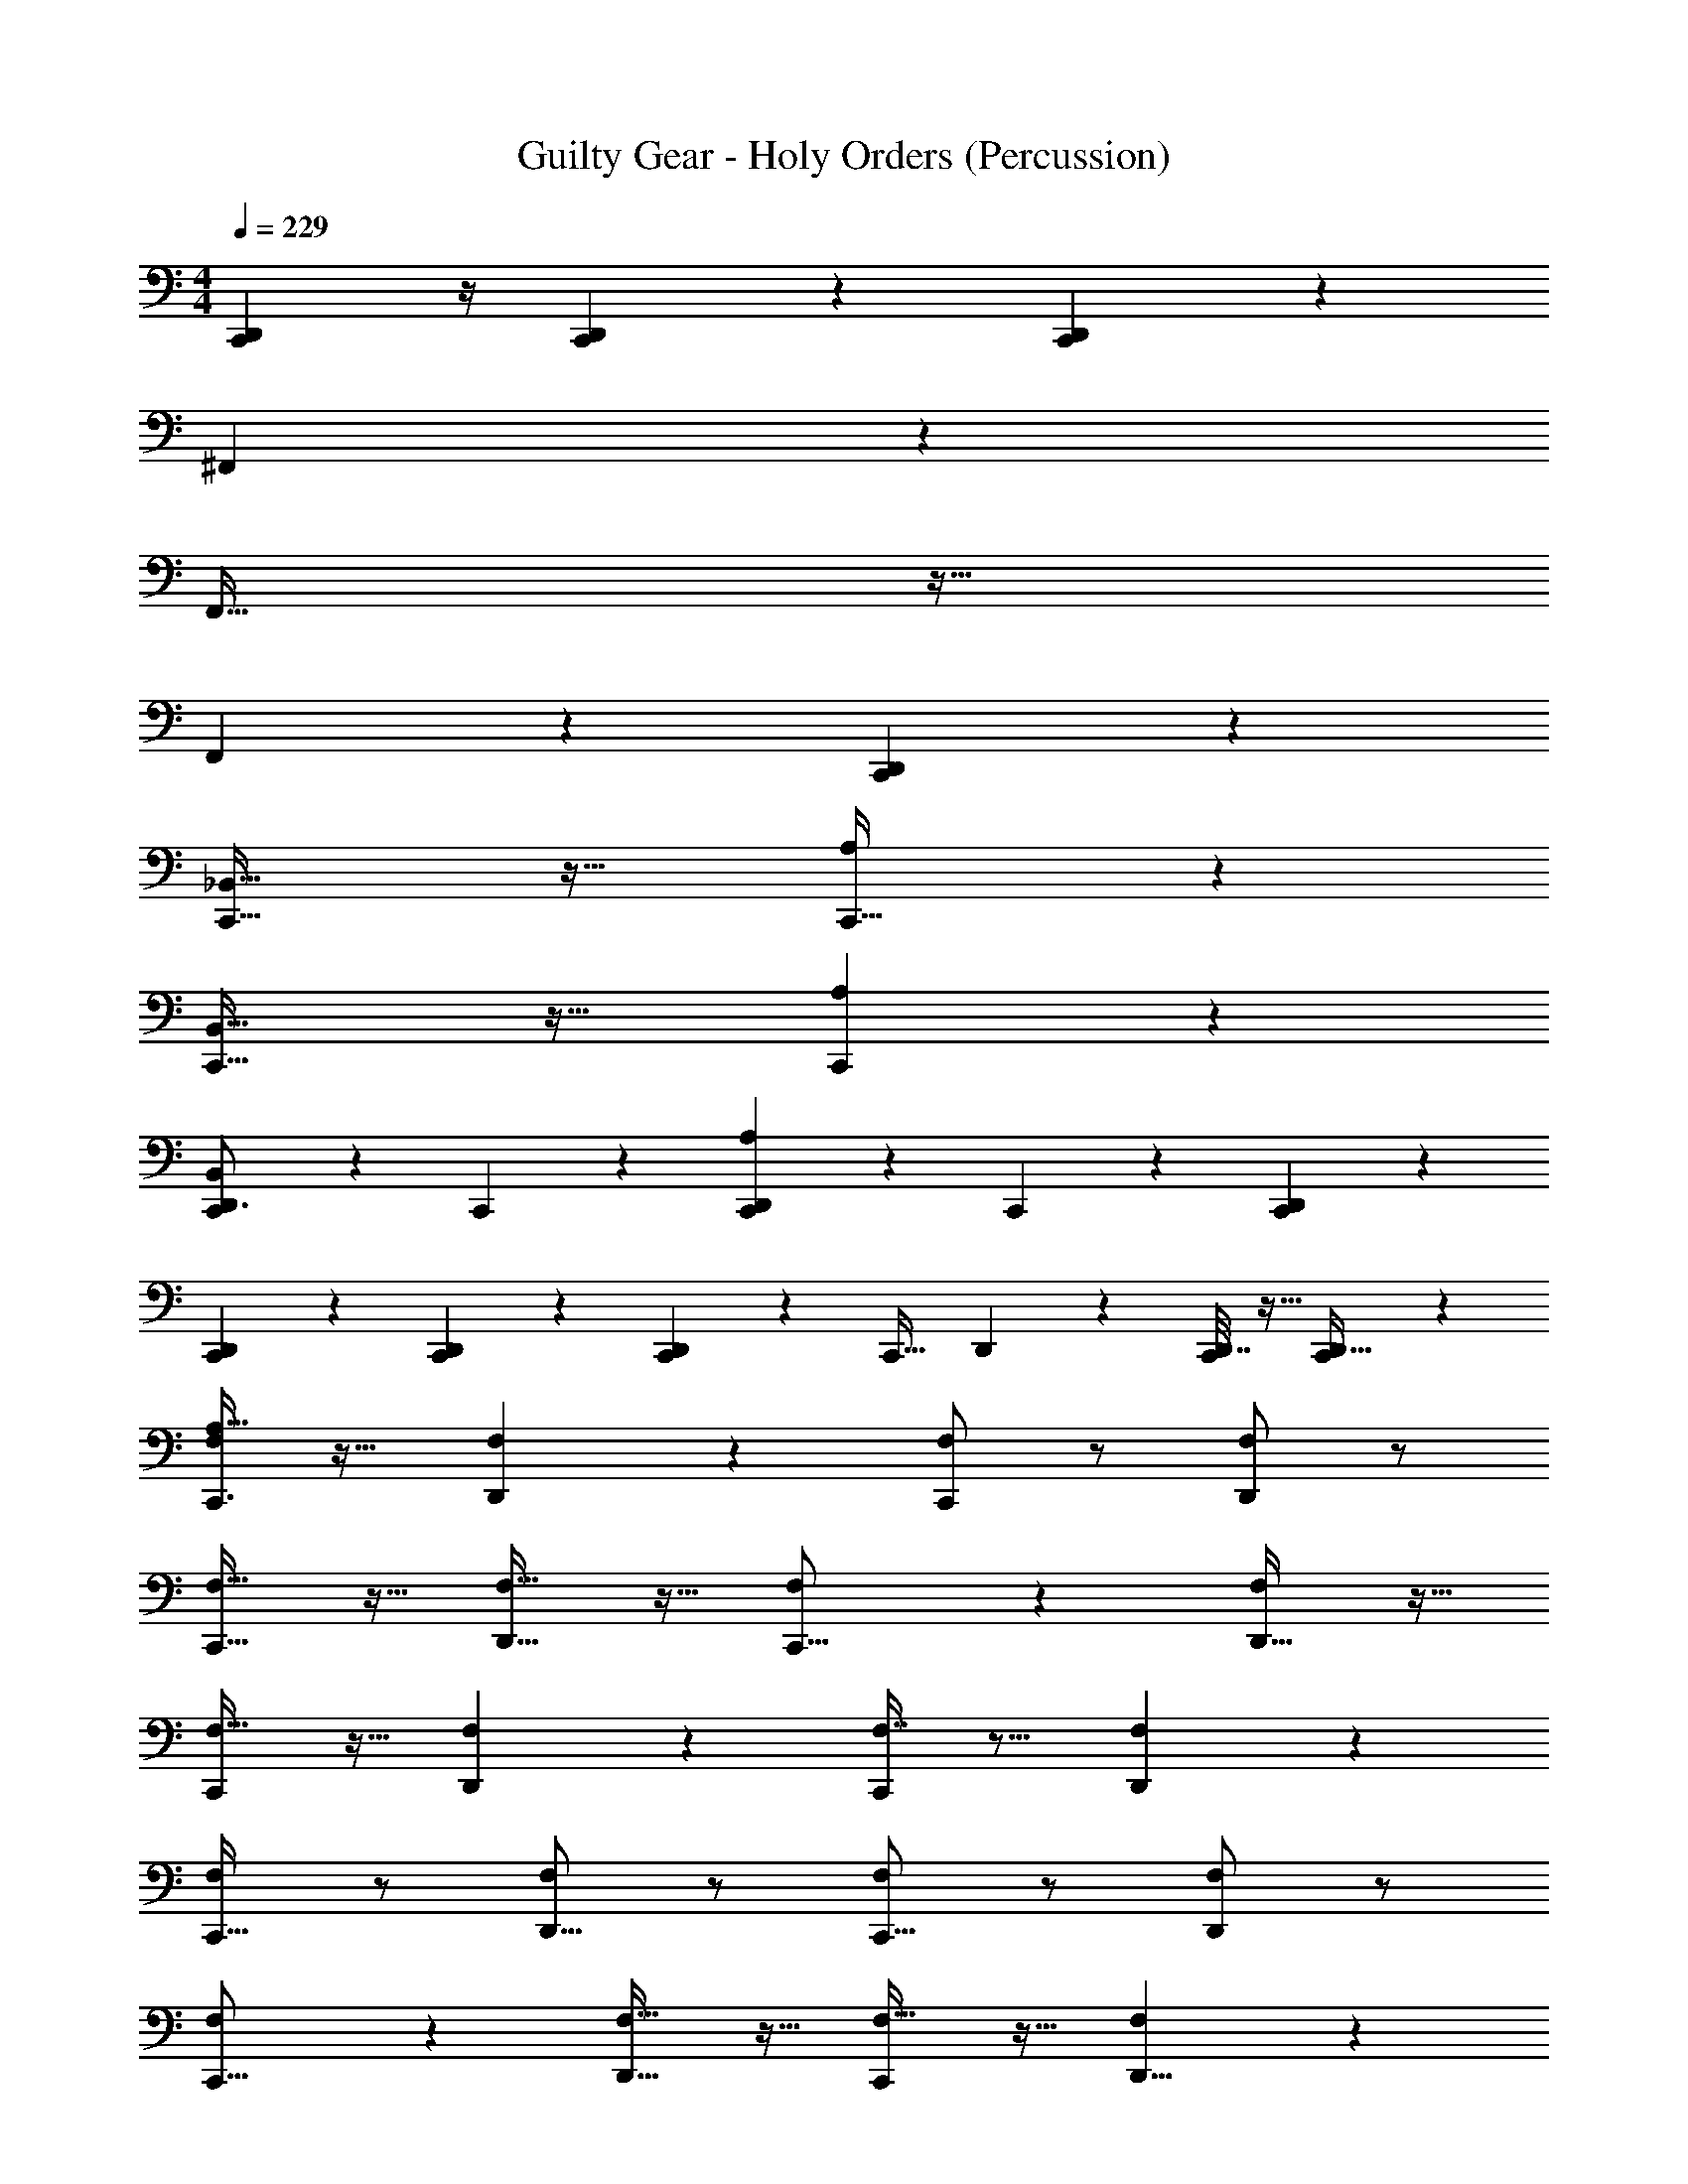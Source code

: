 X: 1
T: Guilty Gear - Holy Orders (Percussion)
Z: ABC Generated by Starbound Composer
L: 1/4
M: 4/4
Q: 1/4=229
K: C
[C,,5/24D,,17/72] z/4 [C,,/5D,,3/14] z3/10 [C,,/3D,,5/12] z8/3 
^F,,61/28 z51/28 
F,,65/32 z63/32 
F,,19/28 z37/28 [C,,13/18D,,5/6] z23/18 
[C,,35/32_B,,29/16] z29/32 [A,8/7C,,37/32] z6/7 
[C,,33/32B,,15/8] z31/32 [C,,17/20A,6/5] z23/20 
[C,,2/3D,,3/4B,,15/14] z/3 C,,5/28 z9/28 [C,,17/28D,,17/24A,4/3] z11/28 C,,5/28 z9/28 [D,,4/7C,,9/14] z3/7 
[D,,17/28C,,9/14] z11/28 [D,,3/28C,,/6] z11/28 [C,,7/24D,,5/12] z5/24 [z5/9C,,21/32] D,,11/126 z5/14 [D,,7/32C,,2/9] z9/32 [C,,2/9D,,11/32] z5/18 
[A,15/32F,/C,,3/4] z17/32 [F,11/24D,,9/14] z13/24 [F,/C,,13/18] z/ [F,/D,,3/5] z/ 
[F,17/32C,,23/32] z15/32 [D,,17/32F,17/32] z15/32 [F,13/24C,,11/16] z11/24 [D,,17/32F,13/24] z15/32 
[F,17/32C,,9/14] z15/32 [F,11/24D,,13/24] z13/24 [F,7/16C,,2/3] z9/16 [F,4/9D,,3/5] z5/9 
[F,/C,,19/32] z/ [F,/D,,5/8] z/ [F,/C,,11/16] z/ [F,/D,,3/5] z/ 
[F,4/7C,,11/16] z3/7 [F,17/32D,,21/32] z15/32 [F,17/32C,,13/18] z15/32 [F,11/24D,,5/8] z13/24 
[F,15/32C,,19/28] z17/32 [F,15/32D,,17/28] z17/32 [F,15/32C,,13/18] z17/32 [F,7/16D,,7/10] z9/16 
[F,9/20C,,7/10] z11/20 [F,7/16A,11/24D,,19/28] z9/16 [F,7/16C,,7/9] z9/16 [A,3/7F,11/24D,,7/10] z4/7 
C,,2/3 z/3 D,,5/18 z2/9 D,,/4 z/4 D,,5/18 z2/9 D,,/4 z/4 D,,5/18 z2/9 D,,/3 z/6 
C,,5/6 z/6 [B,,15/32D,,7/9] z17/32 [C,,7/20B,,15/32] z3/20 C,,5/12 z/12 [B,,15/32D,,23/28] z17/32 
[B,,7/18C,,4/7] z11/18 [B,,11/28D,,15/32] z3/28 C,,3/7 z/14 B,,4/9 z/18 [z/C,,17/32] [B,,11/24D,,9/14] z13/24 
[B,,5/14C,,2/3] z9/14 [B,,/D,,11/16] z/ [B,,5/16C,,7/20] z3/16 C,,7/18 z/9 [B,,5/12D,,21/32] z7/12 
[B,,3/8C,,17/28] z5/8 [B,,5/12D,,15/32] z/12 C,,3/8 z/8 B,,11/28 z3/28 C,,15/32 z/32 [B,,3/5D,,17/28] z2/5 
C,,9/14 z5/14 [B,,9/28D,,11/18] z19/28 [B,,5/14C,,3/8] z/7 C,,3/7 z/14 [B,,11/20D,,17/24] z9/20 
[C,,17/28A,23/28] z11/28 [B,,11/32D,,11/16] z21/32 [C,,5/14B,,3/8] z/7 C,,3/8 z/8 [B,,11/24D,,17/28] z13/24 
D,,15/32 z/32 C,,11/32 z5/32 C,,3/8 z/8 [D,,15/32A,33/32] z/32 C,,/4 z/4 C,,5/14 z/7 D,,13/32 z3/32 C,,2/9 z5/18 
[C,,9/20A,7/4] z11/20 D,,11/24 z13/24 D,13/32 z3/32 [D,,/5=B,,3/8] z3/10 [D,,/4A,,/] z/4 [D,,9/28G,,7/9] z5/28 
C,,5/6 z/6 [_B,,15/32D,,7/9] z17/32 [C,,7/20B,,15/32] z3/20 C,,5/12 z/12 [B,,15/32D,,23/28] z17/32 
[B,,7/18C,,4/7] z11/18 [B,,11/28D,,15/32] z3/28 C,,3/7 z/14 B,,4/9 z/18 [z/C,,17/32] [B,,11/24D,,9/14] z13/24 
[B,,5/14C,,2/3] z9/14 [B,,/D,,11/16] z/ [B,,5/16C,,7/20] z3/16 C,,7/18 z/9 [B,,5/12D,,21/32] z7/12 
[B,,3/8C,,17/28] z5/8 [B,,5/12D,,15/32] z/12 C,,3/8 z/8 B,,11/28 z3/28 C,,15/32 z/32 [B,,3/5D,,17/28] z2/5 
C,,9/14 z5/14 [B,,9/28D,,11/18] z19/28 [B,,5/14C,,3/8] z/7 C,,3/7 z/14 [B,,11/20D,,17/24] z9/20 
[C,,17/28A,23/28] z11/28 [B,,11/32D,,11/16] z21/32 [C,,5/14B,,3/8] z/7 C,,3/8 z/8 [B,,11/24D,,17/28] z13/24 
D,,15/32 z/32 C,,/3 z/6 C,,5/14 z/7 [D,,15/32A,33/32] z/32 C,,/4 z/4 C,,5/14 z/7 D,,13/32 z3/32 C,,2/9 z5/18 
[C,,9/20A,7/4] z11/20 D,,11/24 z13/24 D,,/32 z15/32 [D,,/5=B,,3/8] z3/10 [D,,/4A,,17/32] z/4 D,,9/28 z5/28 
[A,19/32C,,19/28] z13/32 [F,,/4D,,17/32] z/4 [F,,2/9C,,15/32] z5/18 F,,2/9 z5/18 [F,,7/32C,,/] z9/32 [F,,/4D,,4/7] z/4 F,,2/9 z5/18 
[F,,2/9C,,4/7] z5/18 F,,/5 z3/10 [F,,5/24D,,3/7] z7/24 [F,,/5C,,5/14] z3/10 F,,/5 z3/10 [F,,3/20C,,13/24] z7/20 [D,,/7F,,2/9] z5/14 F,,2/9 z5/18 
[F,,/5C,,17/32] z3/10 F,,3/16 z5/16 [F,,/4D,,15/32] z/4 [F,,5/24C,,15/32] z7/24 F,,/5 z3/10 [F,,/6C,,15/32] z/3 [F,,7/32D,,11/20] z9/32 F,,3/16 z5/16 
[F,,5/32C,,17/28] z11/32 F,,/8 z3/8 [F,,/4D,,3/7] z/4 [F,,7/32C,,15/32] z9/32 F,,/5 z3/10 [F,,/6C,,/] z/3 [F,,2/9D,,4/7] z5/18 F,,2/9 z5/18 
[A,19/32C,,19/28] z13/32 [F,,2/9D,,17/32] z5/18 [F,,2/9C,,15/32] z5/18 F,,2/9 z5/18 [F,,7/32C,,/] z9/32 [F,,/4D,,4/7] z/4 F,,2/9 z5/18 
[F,,2/9C,,4/7] z5/18 F,,3/16 z5/16 [F,,5/24D,,3/7] z7/24 [F,,/5C,,5/14] z3/10 F,,/5 z3/10 [F,,3/20C,,13/24] z7/20 [D,,/7F,,2/9] z5/14 F,,2/9 z5/18 
[F,,3/16A,5/8C,,17/24] z5/16 F,,3/16 z5/16 [F,,2/9D,,17/28] z5/18 F,,/5 z3/10 [F,,5/24C,,7/24] z7/24 [F,,3/16C,,11/32] z5/16 [F,,5/24D,,4/7] z7/24 F,,3/16 z5/16 
[F,,/5D,,3/7] z3/10 [F,,5/32C,,7/24] z11/32 [F,,3/16C,,3/10] z5/16 [F,,5/32C,,2/9] z11/32 [F,,/7C,,/5D,,5/18] z5/14 [D,,/16C,,/14F,,3/16] z7/16 [D,,/32C,,/32F,,/4] z15/32 [D,,/32C,,/32] z15/32 
[A,19/32C,,19/28] z13/32 [F,,/4D,,17/32] z/4 [F,,2/9C,,15/32] z5/18 F,,2/9 z5/18 [F,,7/32C,,/] z9/32 [F,,/4D,,4/7] z/4 F,,2/9 z5/18 
[F,,2/9C,,4/7] z5/18 F,,/5 z3/10 [F,,5/24D,,3/7] z7/24 [F,,/5C,,5/14] z3/10 F,,/5 z3/10 [F,,3/20C,,13/24] z7/20 [D,,/7F,,2/9] z5/14 F,,2/9 z5/18 
[F,,/5C,,17/32] z3/10 F,,3/16 z5/16 [F,,/4D,,15/32] z/4 [F,,5/24C,,15/32] z7/24 F,,/5 z3/10 [F,,/6C,,15/32] z/3 [F,,7/32D,,11/20] z9/32 F,,3/16 z5/16 
[F,,5/32C,,17/28] z11/32 F,,/8 z3/8 [F,,/4D,,3/7] z/4 [F,,7/32C,,15/32] z9/32 F,,/5 z3/10 [F,,/6C,,/] z/3 [F,,2/9D,,4/7] z5/18 F,,2/9 z5/18 
[A,19/32C,,19/28] z13/32 [F,,2/9D,,17/32] z5/18 [F,,2/9C,,15/32] z5/18 F,,2/9 z5/18 [F,,3/14C,,/] z2/7 [F,,/4D,,4/7] z/4 F,,2/9 z5/18 
[F,,2/9C,,4/7] z5/18 F,,3/16 z5/16 [F,,3/14D,,3/7] z2/7 [F,,/5C,,5/14] z3/10 F,,3/16 z5/16 [F,,3/20C,,11/20] z7/20 [D,,/7F,,2/9] z5/14 F,,7/32 z9/32 
C,,13/24 z11/24 D,,/6 z/6 D,,13/96 z19/96 D,,17/96 z5/32 D,,/6 z/3 D,,/6 z/3 D,,/4 z/4 D,,/4 z/4 
D,,/4 z/4 D,,5/14 z/7 C,3/8 z/8 B,,7/24 z5/24 A,,5/12 z/12 G,,5/16 z3/16 E,3/4 z/4 
[F,,2/9C,,3/4A,] z5/18 F,,5/16 z3/16 [_B,,11/24D,,7/12] z/24 F,,2/9 z5/18 [F,,9/32C,,11/16] z7/32 F,,5/16 z3/16 [B,,5/12D,,9/16] z/12 F,,/4 z/4 
[F,,/4C,,7/10] z/4 F,,7/24 z5/24 [B,,7/18D,,21/32] z/9 F,,2/9 z5/18 [F,,5/18C,,13/20] z2/9 F,,5/18 z2/9 [B,,3/8D,,7/12] z/8 F,,2/9 z5/18 
[F,,/3C,,17/24] z/6 F,,2/9 z5/18 [B,,13/32D,,5/8] z3/32 F,,2/9 z5/18 [F,,/4C,,21/32] z/4 F,,9/32 z7/32 [=B,,3/32_B,,5/14D,,5/9] z13/32 F,,5/18 z2/9 
[F,,/4C,,2/3] z/4 F,,3/10 z/5 [B,,7/20D,,7/12] z3/20 F,,5/18 z2/9 [F,,5/18C,,5/9] z2/9 F,,9/28 z5/28 [B,,7/16D,,11/18] z/16 F,,/4 z/4 
[F,,5/18C,,7/12A,27/28] z2/9 F,,3/10 z/5 [B,,7/16D,,4/7] z/16 F,,7/32 z9/32 [F,,5/16C,,17/28] z3/16 F,,11/32 z5/32 [B,,7/16D,,17/28] z/16 F,,/4 z/4 
[F,,/4C,,2/3] z/4 F,,3/10 z/5 [B,,7/16D,,/] z/16 F,,/4 z/4 [F,,/4C,,17/28] z/4 F,,/3 z/6 [B,,5/12D,,13/24] z/12 F,,/4 z/4 
[F,,/4C,,9/14] z/4 F,,9/28 z5/28 [B,,4/9D,,3/5] z/18 F,,/4 z/4 [F,,11/32C,,3/4] z5/32 F,,/3 z/6 [B,,/D,,2/3] F,,2/9 z5/18 
[F,,7/24D,,11/28A,17/16] z5/24 [C,,/4F,,5/16] z/4 [C,,11/32B,,7/18] z5/32 [F,,/4D,,7/18] z/4 [F,,9/32C,,5/16] z7/32 [C,,9/28B,,5/12] z5/28 [F,,2/9D,,13/32E,4/7] z5/18 F,,5/18 z2/9 
[F,,5/16C,,9/14A,29/32] z3/16 F,,11/32 z5/32 [B,,15/32D,,7/12] z/32 F,,7/32 z9/32 [F,,5/14C,,11/16] z/7 F,,11/32 z5/32 [B,,4/9D,,5/8] z/18 F,,/4 z/4 
[F,,5/16C,,/] z3/16 F,,5/16 z3/16 [B,,2/5D,,2/3] z/10 F,,2/9 z5/18 [F,,5/18C,,7/9] z2/9 F,,/4 z/4 [B,,13/32D,,7/12] z3/32 F,,/4 z/4 
[F,,3/10C,,7/9] z/5 F,,3/8 z/8 [B,,7/16D,,11/16] z/16 F,,/4 z/4 [F,,/4C,,23/32] z/4 F,,5/16 z3/16 [B,,5/12D,,13/20] z/12 F,,/4 z/4 
[F,,5/18C,,19/28] z2/9 F,,5/16 z3/16 [B,,15/32D,,25/32] z/32 F,,/4 z/4 [F,,9/32C,,23/32] z7/32 F,,/3 z/6 [B,,/D,,3/4] F,,/4 z/4 
[F,,9/28C,,7/9A,37/16] z5/28 F,,7/24 z5/24 [z/B,,17/32D,,11/14] F,,9/32 z7/32 [F,,5/18C,,11/14] z2/9 F,,5/16 z3/16 [B,,15/32D,,23/28] z/32 F,,7/24 z5/24 
[F,,3/16C,,7/9] z5/16 F,,3/8 z/8 [B,,3/7D,,3/4] z/14 F,,/4 z/4 [F,,2/9C,,4/5] z5/18 F,,3/10 z/5 [B,,5/12D,,23/28] z/12 F,,/4 z/4 
[F,,5/24C,,13/18A,19/20] z7/24 F,,5/14 z/7 [B,,3/7D,,11/16] z/14 [F,,/4A,9/8] z/4 [F,,5/18C,,3/4] z2/9 F,,3/8 z/8 [B,,2/5D,,4/7] z/10 F,,3/10 z/5 
[D,,15/32^C,3/4] z/32 C,,3/7 z/14 [D,,/A,47/32] C,,5/18 z2/9 D,,3/32 z5/32 D,,5/28 z/14 D,,3/20 z7/20 D,,2/9 z7/9 
[A,15/32F,/C,,3/4] z17/32 [F,11/24D,,9/14] z13/24 [F,/C,,13/18] z/ [F,/D,,3/5] z/ 
[F,17/32C,,23/32] z15/32 [D,,17/32F,17/32] z15/32 [F,13/24C,,11/16] z11/24 [D,,17/32F,13/24] z15/32 
[F,17/32C,,9/14] z15/32 [F,11/24D,,13/24] z13/24 [F,7/16C,,2/3] z9/16 [F,4/9D,,3/5] z5/9 
[F,/C,,19/32] z/ [F,/D,,5/8] z/ [F,/C,,11/16] z/ [F,/D,,3/5] z/ 
[F,4/7C,,11/16] z3/7 [F,17/32D,,21/32] z15/32 [F,17/32C,,13/18] z15/32 [F,11/24D,,5/8] z13/24 
[F,15/32C,,19/28] z17/32 [F,15/32D,,17/28] z17/32 [F,15/32C,,13/18] z17/32 [F,7/16D,,7/10] z9/16 
[F,9/20C,,7/10] z11/20 [F,7/16A,11/24D,,19/28] z9/16 [F,7/16C,,7/9] z9/16 [A,3/7F,11/24D,,7/10] z4/7 
C,,2/3 z/3 D,,5/18 z2/9 D,,/4 z/4 D,,5/18 z2/9 D,,/4 z/4 D,,5/18 z2/9 D,,/3 z/6 
C,,5/6 z/6 [B,,15/32D,,7/9] z17/32 [C,,7/20B,,15/32] z3/20 C,,5/12 z/12 [B,,15/32D,,23/28] z17/32 
[B,,7/18C,,4/7] z11/18 [B,,11/28D,,15/32] z3/28 C,,3/7 z/14 B,,4/9 z/18 [z/C,,17/32] [B,,11/24D,,9/14] z13/24 
[B,,5/14C,,2/3] z9/14 [B,,/D,,11/16] z/ [B,,5/16C,,7/20] z3/16 C,,7/18 z/9 [B,,5/12D,,21/32] z7/12 
[B,,3/8C,,17/28] z5/8 [B,,5/12D,,15/32] z/12 C,,3/8 z/8 B,,11/28 z3/28 C,,15/32 z/32 [B,,3/5D,,17/28] z2/5 
C,,9/14 z5/14 [B,,9/28D,,11/18] z19/28 [B,,5/14C,,3/8] z/7 C,,3/7 z/14 [B,,11/20D,,17/24] z9/20 
[C,,17/28A,23/28] z11/28 [B,,11/32D,,11/16] z21/32 [C,,5/14B,,3/8] z/7 C,,3/8 z/8 [B,,11/24D,,17/28] z13/24 
D,,15/32 z/32 C,,11/32 z5/32 C,,3/8 z/8 [D,,15/32A,33/32] z/32 C,,/4 z/4 C,,5/14 z/7 D,,13/32 z3/32 C,,2/9 z5/18 
[C,,9/20A,7/4] z11/20 D,,11/24 z13/24 D,13/32 z3/32 [D,,/5=B,,3/8] z3/10 [D,,/4A,,/] z/4 [D,,9/28G,,7/9] z5/28 
C,,5/6 z/6 [_B,,15/32D,,7/9] z17/32 [C,,7/20B,,15/32] z3/20 C,,5/12 z/12 [B,,15/32D,,23/28] z17/32 
[B,,7/18C,,4/7] z11/18 [B,,11/28D,,15/32] z3/28 C,,3/7 z/14 B,,4/9 z/18 [z/C,,17/32] [B,,11/24D,,9/14] z13/24 
[B,,5/14C,,2/3] z9/14 [B,,/D,,11/16] z/ [B,,5/16C,,7/20] z3/16 C,,7/18 z/9 [B,,5/12D,,21/32] z7/12 
[B,,3/8C,,17/28] z5/8 [B,,5/12D,,15/32] z/12 C,,3/8 z/8 B,,11/28 z3/28 C,,15/32 z/32 [B,,3/5D,,17/28] z2/5 
C,,9/14 z5/14 [B,,9/28D,,11/18] z19/28 [B,,5/14C,,3/8] z/7 C,,3/7 z/14 [B,,11/20D,,17/24] z9/20 
[C,,17/28A,23/28] z11/28 [B,,11/32D,,11/16] z21/32 [C,,5/14B,,3/8] z/7 C,,3/8 z/8 [B,,11/24D,,17/28] z13/24 
D,,15/32 z/32 C,,/3 z/6 C,,5/14 z/7 [D,,15/32A,33/32] z/32 C,,/4 z/4 C,,5/14 z/7 D,,13/32 z3/32 C,,2/9 z5/18 
[C,,9/20A,7/4] z11/20 D,,11/24 z13/24 D,,/32 z15/32 [D,,/5=B,,3/8] z3/10 [D,,/4A,,17/32] z/4 D,,9/28 z5/28 
[A,19/32C,,19/28] z13/32 [F,,/4D,,17/32] z/4 [F,,2/9C,,15/32] z5/18 F,,2/9 z5/18 [F,,7/32C,,/] z9/32 [F,,/4D,,4/7] z/4 F,,2/9 z5/18 
[F,,2/9C,,4/7] z5/18 F,,/5 z3/10 [F,,5/24D,,3/7] z7/24 [F,,/5C,,5/14] z3/10 F,,/5 z3/10 [F,,3/20C,,13/24] z7/20 [D,,/7F,,2/9] z5/14 F,,2/9 z5/18 
[F,,/5C,,17/32] z3/10 F,,3/16 z5/16 [F,,/4D,,15/32] z/4 [F,,5/24C,,15/32] z7/24 F,,/5 z3/10 [F,,/6C,,15/32] z/3 [F,,7/32D,,11/20] z9/32 F,,3/16 z5/16 
[F,,5/32C,,17/28] z11/32 F,,/8 z3/8 [F,,/4D,,3/7] z/4 [F,,7/32C,,15/32] z9/32 F,,/5 z3/10 [F,,/6C,,/] z/3 [F,,2/9D,,4/7] z5/18 F,,2/9 z5/18 
[A,19/32C,,19/28] z13/32 [F,,2/9D,,17/32] z5/18 [F,,2/9C,,15/32] z5/18 F,,2/9 z5/18 [F,,7/32C,,/] z9/32 [F,,/4D,,4/7] z/4 F,,2/9 z5/18 
[F,,2/9C,,4/7] z5/18 F,,3/16 z5/16 [F,,5/24D,,3/7] z7/24 [F,,/5C,,5/14] z3/10 F,,/5 z3/10 [F,,3/20C,,13/24] z7/20 [D,,/7F,,2/9] z5/14 F,,2/9 z5/18 
[F,,3/16A,5/8C,,17/24] z5/16 F,,3/16 z5/16 [F,,2/9D,,17/28] z5/18 F,,/5 z3/10 [F,,5/24C,,7/24] z7/24 [F,,3/16C,,11/32] z5/16 [F,,5/24D,,4/7] z7/24 F,,3/16 z5/16 
[F,,/5D,,3/7] z3/10 [F,,5/32C,,7/24] z11/32 [F,,3/16C,,3/10] z5/16 [F,,5/32C,,2/9] z11/32 [F,,/7C,,/5D,,5/18] z5/14 [D,,/16C,,/14F,,3/16] z7/16 [D,,/32C,,/32F,,/4] z15/32 [D,,/32C,,/32] z15/32 
[A,19/32C,,19/28] z13/32 [F,,/4D,,17/32] z/4 [F,,2/9C,,15/32] z5/18 F,,2/9 z5/18 [F,,7/32C,,/] z9/32 [F,,/4D,,4/7] z/4 F,,2/9 z5/18 
[F,,2/9C,,4/7] z5/18 F,,/5 z3/10 [F,,5/24D,,3/7] z7/24 [F,,/5C,,5/14] z3/10 F,,/5 z3/10 [F,,3/20C,,13/24] z7/20 [D,,/7F,,2/9] z5/14 F,,2/9 z5/18 
[F,,/5C,,17/32] z3/10 F,,3/16 z5/16 [F,,/4D,,15/32] z/4 [F,,5/24C,,15/32] z7/24 F,,/5 z3/10 [F,,/6C,,15/32] z/3 [F,,7/32D,,11/20] z9/32 F,,3/16 z5/16 
[F,,5/32C,,17/28] z11/32 F,,/8 z3/8 [F,,/4D,,3/7] z/4 [F,,7/32C,,15/32] z9/32 F,,/5 z3/10 [F,,/6C,,/] z/3 [F,,2/9D,,4/7] z5/18 F,,2/9 z5/18 
[A,19/32C,,19/28] z13/32 [F,,2/9D,,17/32] z5/18 [F,,2/9C,,15/32] z5/18 F,,2/9 z5/18 [F,,3/14C,,/] z2/7 [F,,/4D,,4/7] z/4 F,,2/9 z5/18 
[F,,2/9C,,4/7] z5/18 F,,3/16 z5/16 [F,,3/14D,,3/7] z2/7 [F,,/5C,,5/14] z3/10 F,,3/16 z5/16 [F,,3/20C,,11/20] z7/20 [D,,/7F,,2/9] z5/14 F,,7/32 z9/32 
C,,13/24 z11/24 D,,/6 z/6 D,,13/96 z19/96 D,,17/96 z5/32 D,,/6 z/3 D,,/6 z/3 D,,/4 z/4 D,,/4 z/4 
D,,/4 z/4 D,,5/14 z/7 =C,3/8 z/8 B,,7/24 z5/24 A,,5/12 z/12 G,,5/16 z3/16 E,3/4 z/4 
[F,,2/9C,,3/4A,] z5/18 F,,5/16 z3/16 [_B,,11/24D,,7/12] z/24 F,,2/9 z5/18 [F,,9/32C,,11/16] z7/32 F,,5/16 z3/16 [B,,5/12D,,9/16] z/12 F,,/4 z/4 
[F,,/4C,,7/10] z/4 F,,7/24 z5/24 [B,,7/18D,,21/32] z/9 F,,2/9 z5/18 [F,,5/18C,,13/20] z2/9 F,,5/18 z2/9 [B,,3/8D,,7/12] z/8 F,,2/9 z5/18 
[F,,/3C,,17/24] z/6 F,,2/9 z5/18 [B,,13/32D,,5/8] z3/32 F,,2/9 z5/18 [F,,/4C,,21/32] z/4 F,,9/32 z7/32 [=B,,3/32_B,,5/14D,,5/9] z13/32 F,,5/18 z2/9 
[F,,/4C,,2/3] z/4 F,,3/10 z/5 [B,,7/20D,,7/12] z3/20 F,,5/18 z2/9 [F,,5/18C,,5/9] z2/9 F,,9/28 z5/28 [B,,7/16D,,11/18] z/16 F,,/4 z/4 
[F,,5/18C,,7/12A,27/28] z2/9 F,,3/10 z/5 [B,,7/16D,,4/7] z/16 F,,7/32 z9/32 [F,,5/16C,,17/28] z3/16 F,,11/32 z5/32 [B,,7/16D,,17/28] z/16 F,,/4 z/4 
[F,,/4C,,2/3] z/4 F,,3/10 z/5 [B,,7/16D,,/] z/16 F,,/4 z/4 [F,,/4C,,17/28] z/4 F,,/3 z/6 [B,,5/12D,,13/24] z/12 F,,/4 z/4 
[F,,/4C,,9/14] z/4 F,,9/28 z5/28 [B,,4/9D,,3/5] z/18 F,,/4 z/4 [F,,11/32C,,3/4] z5/32 F,,/3 z/6 [B,,/D,,2/3] F,,2/9 z5/18 
[F,,7/24D,,11/28A,17/16] z5/24 [C,,/4F,,5/16] z/4 [C,,11/32B,,7/18] z5/32 [F,,/4D,,7/18] z/4 [F,,9/32C,,5/16] z7/32 [C,,9/28B,,5/12] z5/28 [F,,2/9D,,13/32E,4/7] z5/18 F,,5/18 z2/9 
[F,,5/16C,,9/14A,29/32] z3/16 F,,11/32 z5/32 [B,,15/32D,,7/12] z/32 F,,7/32 z9/32 [F,,5/14C,,11/16] z/7 F,,11/32 z5/32 [B,,4/9D,,5/8] z/18 F,,/4 z/4 
[F,,5/16C,,/] z3/16 F,,5/16 z3/16 [B,,2/5D,,2/3] z/10 F,,2/9 z5/18 [F,,5/18C,,7/9] z2/9 F,,/4 z/4 [B,,13/32D,,7/12] z3/32 F,,/4 z/4 
[F,,3/10C,,7/9] z/5 F,,3/8 z/8 [B,,7/16D,,11/16] z/16 F,,/4 z/4 [F,,/4C,,23/32] z/4 F,,5/16 z3/16 [B,,5/12D,,13/20] z/12 F,,/4 z/4 
[F,,5/18C,,19/28] z2/9 F,,5/16 z3/16 [B,,15/32D,,25/32] z/32 F,,/4 z/4 [F,,9/32C,,23/32] z7/32 F,,/3 z/6 [B,,/D,,3/4] F,,/4 z/4 
[F,,9/28C,,7/9A,37/16] z5/28 F,,7/24 z5/24 [z/B,,17/32D,,11/14] F,,9/32 z7/32 [F,,5/18C,,11/14] z2/9 F,,5/16 z3/16 [B,,15/32D,,23/28] z/32 F,,7/24 z5/24 
[F,,3/16C,,7/9] z5/16 F,,3/8 z/8 [B,,3/7D,,3/4] z/14 F,,/4 z/4 [F,,2/9C,,4/5] z5/18 F,,3/10 z/5 [B,,5/12D,,23/28] z/12 F,,/4 z/4 
[F,,5/24C,,13/18A,19/20] z7/24 F,,5/14 z/7 [B,,3/7D,,11/16] z/14 [F,,/4A,9/8] z/4 [F,,5/18C,,3/4] z2/9 F,,3/8 z/8 [B,,2/5D,,4/7] z/10 F,,3/10 z/5 
[D,,15/32^C,3/4] z/32 C,,3/7 z/14 [D,,/A,47/32] C,,5/18 z2/9 D,,3/32 z5/32 D,,5/28 z/14 D,,3/20 z7/20 D,,2/9 
